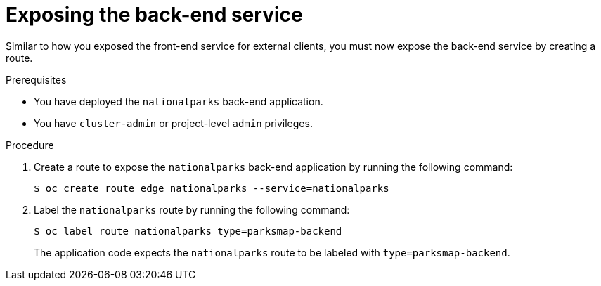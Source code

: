 // Module included in the following assemblies:
//
// * tutorials/dev-app-cli.adoc

:_mod-docs-content-type: PROCEDURE
[id="getting-started-cli-creating-route-backend_{context}"]
= Exposing the back-end service

Similar to how you exposed the front-end service for external clients, you must now expose the back-end service by creating a route.

.Prerequisites

* You have deployed the `nationalparks` back-end application.
* You have `cluster-admin` or project-level `admin` privileges.

.Procedure

. Create a route to expose the `nationalparks` back-end application by running the following command:
+
[source,terminal]
----
$ oc create route edge nationalparks --service=nationalparks
----

. Label the `nationalparks` route by running the following command:
+
[source,terminal]
----
$ oc label route nationalparks type=parksmap-backend
----
+
The application code expects the `nationalparks` route to be labeled with `type=parksmap-backend`.
